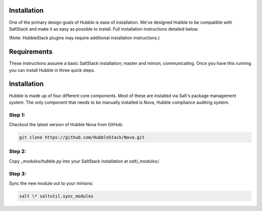 Installation
============

One of the primary design goals of Hubble is ease of installation. We've
designed Hubble to be compatible with SaltStack and make it as easy as possible
to install. Full installation instructions detailed below.

(Note: HubbleStack plugins may require additional installation instructions.)

Requirements
============

These instructions assume a basic SaltStack installation; master and minion,
communicating. Once you have this running you can install Hubble in three quick
steps.

Installation
============

Hubble is made up of four different core components. Most of these are
installed via Salt's package management system. The only component that needs
to be manually installed is Nova, Hubble compliance auditing system.

**Step 1:**
-----------

Checkout the latest version of Hubble Nova from GitHub:

.. code-block:: shell

    git clone https://github.com/HubbleStack/Nova.git

**Step 2:**
-----------

Copy `_modules/hubble.py` into your SaltStack installation at `salt/_modules/`.


**Step 3:**
-----------

Sync the new module out to your minions:

.. code-block:: shell

    salt \* saltutil.sync_modules

